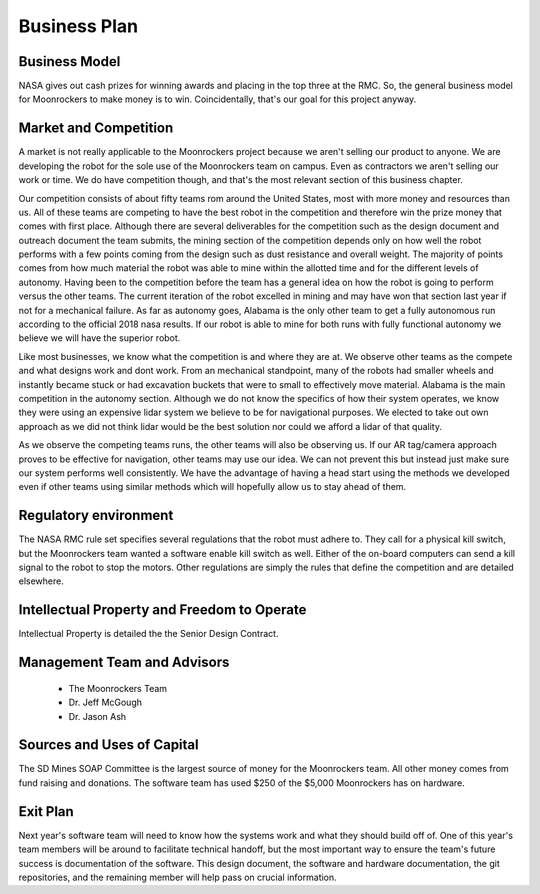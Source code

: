 Business Plan
=============

Business Model
--------------
NASA gives out cash prizes for winning awards and placing in the top three at the RMC.
So, the general business model for Moonrockers to make money is to win.
Coincidentally, that's our goal for this project anyway.

Market and Competition
----------------------
A market is not really applicable to the Moonrockers project because we aren't
selling our product to anyone. We are developing the robot for the sole use of
the Moonrockers team on campus. Even as contractors we aren't selling our work
or time. We do have competition though, and that's the most relevant section of
this business chapter.

Our competition consists of about fifty teams rom around the United States, most
with more money and resources than us. All of these teams are competing to have
the best robot in the competition and therefore win the prize money that comes
with first place. Although there are several deliverables for the competition
such as the design document and outreach document the team submits, the mining
section of the competition depends only on how well the robot performs with a
few points coming from the design such as dust resistance and overall weight.
The majority of points comes from how much material the robot was able to mine
within the allotted time and for the different levels of autonomy. Having been
to the competition before the team has a general idea on how the robot is going
to perform versus the other teams. The current iteration of the robot excelled
in mining and may have won that section last year if not for a mechanical
failure. As far as autonomy goes, Alabama is the only other team to get a fully
autonomous run according to the official 2018 nasa results. If our robot is able
to mine for both runs with fully functional autonomy we believe we will have the
superior robot. 

Like most businesses, we know what the competition is and where they are at. We
observe other teams as the compete and what designs work and dont work. From an
mechanical standpoint, many of the robots had smaller wheels and instantly
became stuck or had excavation buckets that were to small to effectively move
material. Alabama is the main competition in the autonomy section. Although we
do not know the specifics of how their system operates, we know they were using
an expensive lidar system we believe to be for navigational purposes. We elected
to take out own approach as we did not think lidar would be the best solution
nor could we afford a lidar of that quality. 

As we observe the competing teams runs, the other teams will also be observing
us. If our AR tag/camera approach proves to be effective for navigation, other
teams may use our idea. We can not prevent this but instead just make sure our
system performs well consistently. We have the advantage of having a head start
using the methods we developed even if other teams using similar methods which
will hopefully allow us to stay ahead of them. 

Regulatory environment
----------------------
The NASA RMC rule set specifies several regulations that the robot must adhere to.
They call for a physical kill switch, but the Moonrockers team wanted a software enable kill switch as well.
Either of the on-board computers can send a kill signal to the robot to stop the motors.
Other regulations are simply the rules that define the competition and are detailed elsewhere.


Intellectual Property and Freedom to Operate
--------------------------------------------
Intellectual Property is detailed the the Senior Design Contract.


Management Team and Advisors
----------------------------
    - The Moonrockers Team
    - Dr. Jeff McGough
    - Dr. Jason Ash


Sources and Uses of Capital
---------------------------
The SD Mines SOAP Committee is the largest source of money for the Moonrockers team.
All other money comes from fund raising and donations.
The software team has used $250 of the $5,000 Moonrockers has on hardware.


Exit Plan
---------
Next year's software team will need to know how the systems work and what they should build off of.
One of this year's team members will be around to facilitate technical handoff, but the most important way to ensure the team's future success is documentation of the software.
This design document, the software and hardware documentation, the git repositories, and the remaining member will help pass on crucial information.
